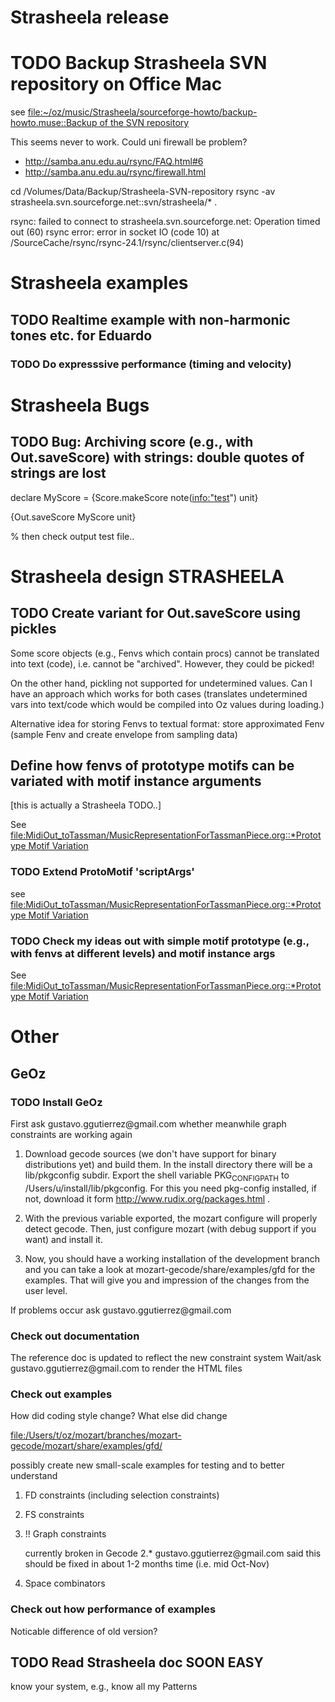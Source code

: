 #+CATEGORY: Strasheela

* Strasheela release

* TODO Backup Strasheela SVN repository on Office Mac

  see 
  [[file:~/oz/music/Strasheela/sourceforge-howto/backup-howto.muse::Backup%20of%20the%20SVN%20repository][file:~/oz/music/Strasheela/sourceforge-howto/backup-howto.muse::Backup of the SVN repository]]

  This seems never to work. 
  Could uni firewall be problem? 
  - http://samba.anu.edu.au/rsync/FAQ.html#6
  - http://samba.anu.edu.au/rsync/firewall.html


  cd /Volumes/Data/Backup/Strasheela-SVN-repository 
  rsync -av strasheela.svn.sourceforge.net::svn/strasheela/* .

rsync: failed to connect to strasheela.svn.sourceforge.net: Operation timed out (60)
rsync error: error in socket IO (code 10) at /SourceCache/rsync/rsync-24.1/rsync/clientserver.c(94)




* Strasheela examples

** TODO Realtime example with non-harmonic tones etc. for Eduardo
   SCHEDULED: <2008-10-27 Mon>

*** TODO Do expresssive performance (timing and velocity)

* Strasheela Bugs

** TODO Bug: Archiving score (e.g., with Out.saveScore) with strings: double quotes of strings are lost

declare
MyScore = {Score.makeScore note(info:"test")
	   unit}

{Out.saveScore MyScore unit}

% then check output test file..


* Strasheela design						    :STRASHEELA:

** TODO Create variant for Out.saveScore using pickles

   Some score objects (e.g., Fenvs which contain procs) cannot be translated into text (code), i.e. cannot be "archived". However, they could be picked! 

   On the other hand, pickling not supported for undetermined values. Can I have an approach which works for both cases (translates undetermined vars into text/code which would be compiled into Oz values during loading.)

   Alternative idea for storing Fenvs to textual format: store approximated Fenv (sample Fenv and create envelope from sampling data)

** Define how fenvs of prototype motifs can be variated with motif instance arguments 

   [this is actually a Strasheela TODO..]

   See [[file:MidiOut_toTassman/MusicRepresentationForTassmanPiece.org::*Prototype%20Motif%20Variation][file:MidiOut_toTassman/MusicRepresentationForTassmanPiece.org::*Prototype Motif Variation]]

*** TODO Extend ProtoMotif 'scriptArgs'

    see [[file:MidiOut_toTassman/MusicRepresentationForTassmanPiece.org::*Prototype%20Motif%20Variation][file:MidiOut_toTassman/MusicRepresentationForTassmanPiece.org::*Prototype Motif Variation]]

*** TODO Check my ideas out with simple motif prototype (e.g., with fenvs at different levels) and motif instance args 

     See [[file:MidiOut_toTassman/MusicRepresentationForTassmanPiece.org::*Prototype%20Motif%20Variation][file:MidiOut_toTassman/MusicRepresentationForTassmanPiece.org::*Prototype Motif Variation]]
   




* Other 

** GeOz 
   
*** TODO Install GeOz 
    SCHEDULED: <2008-11-03 Mon>
    
    First ask  gustavo.ggutierrez@gmail.com whether meanwhile graph constraints are working again

1) Download gecode sources (we don't have support for binary distributions yet) and build them. In the install directory there will be a lib/pkgconfig subdir. Export the shell variable PKG_CONFIG_PATH to /Users/u/install/lib/pkgconfig. For this you need pkg-config installed, if not, download it form http://www.rudix.org/packages.html .

2) With the previous variable exported, the mozart configure will properly detect gecode. Then, just configure mozart (with debug support if you want) and install it.

3) Now, you should have a working installation of the development branch and you can take a look at mozart-gecode/share/examples/gfd for the examples. That will give you and impression of the changes from the user level.

If problems occur ask gustavo.ggutierrez@gmail.com


*** Check out documentation

    The reference doc is updated to reflect the new constraint system
    Wait/ask gustavo.ggutierrez@gmail.com to render the HTML files

*** Check out examples

    How did coding style change? What else did change

    file:/Users/t/oz/mozart/branches/mozart-gecode/mozart/share/examples/gfd/

    possibly create new small-scale examples for testing and to better understand

**** FD constraints (including selection constraints)
**** FS constraints
**** !! Graph constraints
     
     currently broken in Gecode 2.*
     gustavo.ggutierrez@gmail.com said this should be fixed in about 1-2 months time (i.e. mid Oct-Nov)

**** Space combinators 


*** Check out how performance of examples 

    Noticable difference of old version?


** TODO Read Strasheela doc					     :SOON:EASY:

   know your system, e.g., know all my Patterns 







